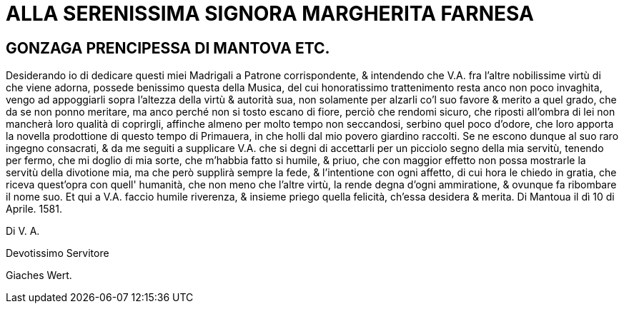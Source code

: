 = ALLA SERENISSIMA SIGNORA MARGHERITA FARNESA

== GONZAGA PRENCIPESSA DI MANTOVA ETC.

Desiderando io di dedicare questi miei Madrigali a Patrone corrispondente, & intendendo
che V.A. fra l'altre nobilissime virtù di che viene adorna, possede benissimo questa della
Musica, del cui honoratissimo trattenimento resta anco non poco invaghita, vengo ad 
appoggiarli sopra l'altezza della virtù & autorità sua, non solamente per alzarli co'l suo favore
& merito a quel grado, che da se non ponno meritare, ma anco perché non si tosto
escano di fiore, perciò che rendomi sicuro, che riposti all'ombra di lei non mancherà
loro qualità di coprirgli, affinche almeno per molto tempo non seccandosi, serbino quel poco
d'odore, che loro apporta la novella prodottione di questo tempo di Primauera, in che 
holli dal mio povero giardino raccolti. Se ne escono dunque al suo raro ingegno consacrati, & da me seguiti
a supplicare V.A. che si degni di accettarli per un picciolo segno della mia servitù, tenendo per fermo, che mi
doglio di mia sorte, che m'habbia fatto si humile, & priuo, che con maggior effetto non possa mostrarle la
servitù della divotione mia, ma che però supplirà sempre la fede, & l'intentione con ogni affetto, di cui hora
le chiedo in gratia, che riceva quest'opra con quell' humanità, che non meno che l'altre virtù, la rende degna
d'ogni ammiratione, & ovunque fa ribombare il nome suo. Et qui a V.A. faccio humile riverenza, & insieme priego
quella felicità, ch'essa desidera & merita. Di Mantoua il dì 10 di Aprile. 1581.

Di V. A.

Devotissimo Servitore

Giaches Wert.
